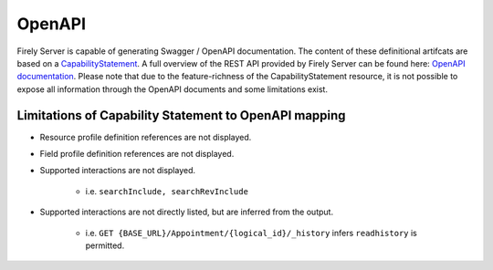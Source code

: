 .. _openapi:

OpenAPI
=======

Firely Server is capable of generating Swagger / OpenAPI documentation. The content of these definitional artifcats are based on a `CapabilityStatement <http://hl7.org/fhir/capabilitystatement.html>`_.
A full overview of the REST API provided by Firely Server can be found here: `OpenAPI documentation <../_static/swagger>`_. Please note that due to the feature-richness of the CapabilityStatement resource, it is not possible to expose all information through the OpenAPI documents and some limitations exist.

Limitations of Capability Statement to OpenAPI mapping
------------------------------------------------------

- Resource profile definition references are not displayed.
- Field profile definition references are not displayed.
- Supported interactions are not displayed.

	- i.e. ``searchInclude, searchRevInclude``

- Supported interactions are not directly listed, but are inferred from the output. 

	- i.e. ``GET {BASE_URL}/Appointment/{logical_id}/_history`` infers ``readhistory`` is permitted.

